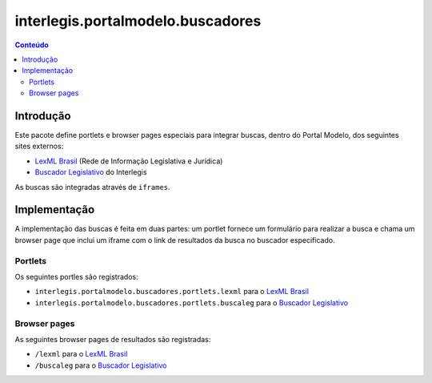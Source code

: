 **********************************
interlegis.portalmodelo.buscadores
**********************************

.. contents:: Conteúdo
   :depth: 2

Introdução
==========

Este pacote define portlets e browser pages especiais para integrar buscas,
dentro do Portal Modelo, dos seguintes sites externos:

* `LexML Brasil`_ (Rede de Informação Legislativa e Jurídica)
* `Buscador Legislativo`_ do Interlegis

As buscas são integradas através de ``iframes``.

.. _`LexML Brasil`: http://www.lexml.gov.br/
.. _`Buscador Legislativo`: http://busca.interlegis.leg.br/

Implementação
=============

A implementação das buscas é feita em duas partes: um portlet fornece um
formulário para realizar a busca e chama um browser page que inclui um iframe
com o link de resultados da busca no buscador especificado.

Portlets
--------

Os seguintes portles são registrados:

* ``interlegis.portalmodelo.buscadores.portlets.lexml`` para o `LexML Brasil`_
* ``interlegis.portalmodelo.buscadores.portlets.buscaleg`` para o
  `Buscador Legislativo`_

Browser pages
-------------

As seguintes browser pages de resultados são registradas:

* ``/lexml`` para o `LexML Brasil`_
* ``/buscaleg`` para o `Buscador Legislativo`_
